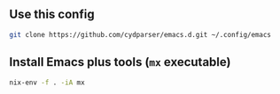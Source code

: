 ** Use this config
#+begin_src sh
  git clone https://github.com/cydparser/emacs.d.git ~/.config/emacs
#+end_src

** Install Emacs plus tools (=mx= executable)
#+begin_src sh
  nix-env -f . -iA mx
#+end_src

